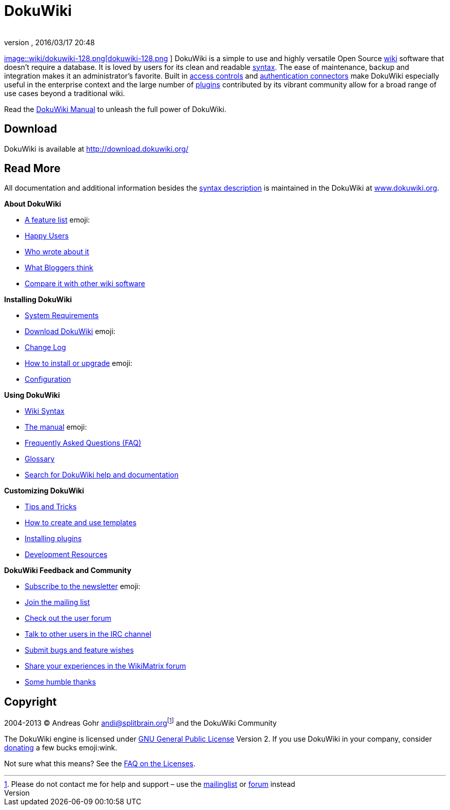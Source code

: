 = DokuWiki
:author:
:revnumber:
:revdate: 2016/03/17 20:48
:relfileprefix: ../
:imagesdir: ..
ifdef::env-github,env-browser[:outfilesuffix: .adoc]


link:http://www.dokuwiki.org/wiki%3Adokuwiki[
image::wiki/dokuwiki-128.png[dokuwiki-128.png,width="",height="",align="left"]
] DokuWiki is a simple to use and highly versatile Open Source link:http://en.wikipedia.org/wiki/wiki[wiki] software that doesn't require a database. It is loved by users for its clean and readable <<wiki/syntax#,syntax>>. The ease of maintenance, backup and integration makes it an administrator's favorite. Built in link:http://www.dokuwiki.org/acl[access controls] and link:http://www.dokuwiki.org/auth[authentication connectors] make DokuWiki especially useful in the enterprise context and the large number of link:http://www.dokuwiki.org/plugins[plugins] contributed by its vibrant community allow for a broad range of use cases beyond a traditional wiki.

Read the link:http://www.dokuwiki.org/manual[DokuWiki Manual] to unleash the full power of DokuWiki.


== Download

DokuWiki is available at link:http://download.dokuwiki.org/[http://download.dokuwiki.org/]


== Read More

All documentation and additional information besides the <<wiki/syntax#,syntax description>> is maintained in the DokuWiki at link:http://www.dokuwiki.org/[www.dokuwiki.org].

*About DokuWiki*

*  link:http://www.dokuwiki.org/features[A feature list] emoji:
*  link:http://www.dokuwiki.org/users[Happy Users]
*  link:http://www.dokuwiki.org/press[Who wrote about it]
*  link:http://www.dokuwiki.org/blogroll[What Bloggers think]
*  link:http://www.wikimatrix.org/show/DokuWiki[Compare it with other wiki software]

*Installing DokuWiki*

*  link:http://www.dokuwiki.org/requirements[System Requirements]
*  link:http://download.dokuwiki.org/[Download DokuWiki] emoji:
*  link:http://www.dokuwiki.org/changes[Change Log]
*  link:http://www.dokuwiki.org/Install[How to install or upgrade] emoji:
*  link:http://www.dokuwiki.org/config[Configuration]

*Using DokuWiki*

*  link:http://www.dokuwiki.org/syntax[Wiki Syntax]
*  link:http://www.dokuwiki.org/manual[The manual] emoji:
*  link:http://www.dokuwiki.org/FAQ[Frequently Asked Questions (FAQ)]
*  link:http://www.dokuwiki.org/glossary[Glossary]
*  link:http://search.dokuwiki.org[Search for DokuWiki help and documentation]

*Customizing DokuWiki*

*  link:http://www.dokuwiki.org/tips[Tips and Tricks]
*  link:http://www.dokuwiki.org/Template[How to create and use templates]
*  link:http://www.dokuwiki.org/plugins[Installing plugins]
*  link:http://www.dokuwiki.org/development[Development Resources]

*DokuWiki Feedback and Community*

*  link:http://www.dokuwiki.org/newsletter[Subscribe to the newsletter] emoji:
*  link:http://www.dokuwiki.org/mailinglist[Join the mailing list]
*  link:http://forum.dokuwiki.org[Check out the user forum]
*  link:http://www.dokuwiki.org/irc[Talk to other users in the IRC channel]
*  link:https://github.com/splitbrain/dokuwiki/issues[Submit bugs and feature wishes]
*  link:http://www.wikimatrix.org/forum/viewforum.php?id=10[Share your experiences in the WikiMatrix forum]
*  link:http://www.dokuwiki.org/thanks[Some humble thanks]


== Copyright

2004-2013 © Andreas Gohr mailto:&#x61;&#x6e;&#x64;&#x69;&#x40;&#x73;&#x70;&#x6c;&#x69;&#x74;&#x62;&#x72;&#x61;&#x69;&#x6e;&#x2e;&#x6f;&#x72;&#x67;[]footnote:[Please do not contact me for help and support – use the link:http://www.dokuwiki.org/mailinglist[mailinglist] or link:http://forum.dokuwiki.org[forum] instead] and the DokuWiki Community

The DokuWiki engine is licensed under link:http://www.gnu.org/licenses/gpl.html[GNU General Public License] Version 2. If you use DokuWiki in your company, consider link:http://www.dokuwiki.org/donate[donating] a few bucks emoji:wink.

Not sure what this means? See the link:http://www.dokuwiki.org/faq%3Alicense[FAQ on the Licenses].
